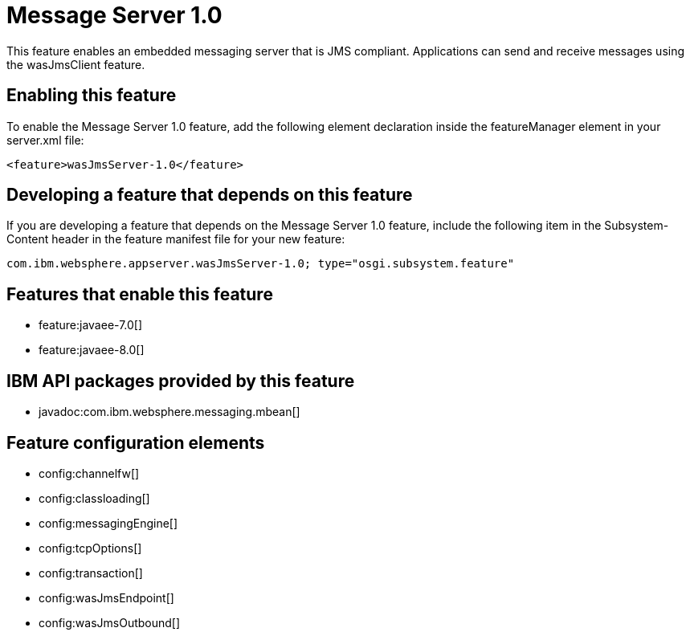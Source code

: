 = Message Server 1.0
:stylesheet: ../feature.css
:linkcss: 
:nofooter: 

This feature enables an embedded messaging server that is JMS compliant. Applications can send and receive messages using the wasJmsClient feature.

== Enabling this feature
To enable the Message Server 1.0 feature, add the following element declaration inside the featureManager element in your server.xml file:


----
<feature>wasJmsServer-1.0</feature>
----

== Developing a feature that depends on this feature
If you are developing a feature that depends on the Message Server 1.0 feature, include the following item in the Subsystem-Content header in the feature manifest file for your new feature:


[source,]
----
com.ibm.websphere.appserver.wasJmsServer-1.0; type="osgi.subsystem.feature"
----

== Features that enable this feature
* feature:javaee-7.0[]
* feature:javaee-8.0[]

== IBM API packages provided by this feature
* javadoc:com.ibm.websphere.messaging.mbean[]

== Feature configuration elements
* config:channelfw[]
* config:classloading[]
* config:messagingEngine[]
* config:tcpOptions[]
* config:transaction[]
* config:wasJmsEndpoint[]
* config:wasJmsOutbound[]

